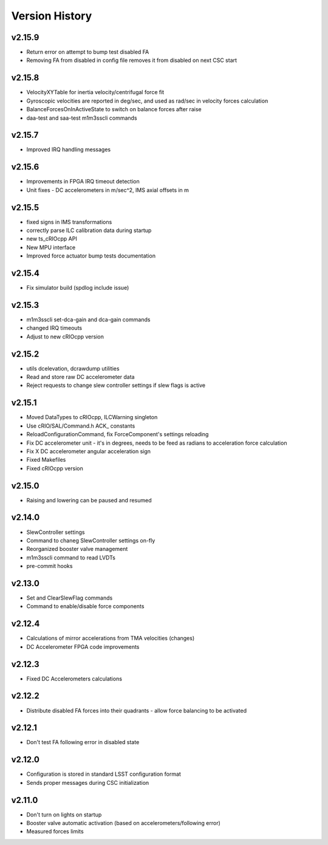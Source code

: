 .. _Version_History:

===============
Version History
===============

v2.15.9
-------

* Return error on attempt to bump test disabled FA
* Removing FA from disabled in config file removes it from disabled on next CSC start

v2.15.8
-------

* VelocityXYTable for inertia velocity/centrifugal force fit
* Gyroscopic velocities are reported in deg/sec, and used as rad/sec in
  velocity forces calculation
* BalanceForcesOnInActiveState to switch on balance forces after raise
* daa-test and saa-test m1m3sscli commands

v2.15.7
-------
* Improved IRQ handling messages

v2.15.6
-------
* Improvements in FPGA IRQ timeout detection
* Unit fixes - DC accelerometers in m/sec^2, IMS axial offsets in m

v2.15.5
-------

* fixed signs in IMS transformations
* correctly parse ILC calibration data during startup
* new ts_cRIOcpp API
* New MPU interface
* Improved force actuator bump tests documentation

v2.15.4
-------

* Fix simulator build (spdlog include issue)

v2.15.3
-------

* m1m3sscli set-dca-gain and dca-gain commands
* changed IRQ timeouts
* Adjust to new cRIOcpp version

v2.15.2
-------

* utils dcelevation, dcrawdump utilities
* Read and store raw DC accelerometer data
* Reject requests to change slew controller settings if slew flags is active

v2.15.1
-------

* Moved DataTypes to cRIOcpp, ILCWarning singleton
* Use cRIO/SAL/Command.h ACK_ constants
* ReloadConfigurationCommand, fix ForceComponent's settings reloading
* Fix DC accelerometer unit - it's in degrees, needs to be feed as radians to acceleration force calculation
* Fix X DC accelerometer angular acceleration sign
* Fixed Makefiles
* Fixed cRIOcpp version

v2.15.0
-------

* Raising and lowering can be paused and resumed

v2.14.0
-------

* SlewController settings
* Command to chaneg SlewController settings on-fly
* Reorganized booster valve management
* m1m3sscli command to read LVDTs
* pre-commit hooks

v2.13.0
-------

* Set and ClearSlewFlag commands
* Command to enable/disable force components

v2.12.4
-------
* Calculations of mirror accelerations from TMA velocities (changes)
* DC Accelerometer FPGA code improvements

v2.12.3
-------

* Fixed DC Accelerometers calculations

v2.12.2
-------

* Distribute disabled FA forces into their quadrants - allow force balancing to be activated

v2.12.1
-------

* Don't test FA following error in disabled state

v2.12.0
-------

* Configuration is stored in standard LSST configuration format
* Sends proper messages during CSC initialization

v2.11.0
-------

* Don't turn on lights on startup
* Booster valve automatic activation (based on accelerometers/following error)
* Measured forces limits
